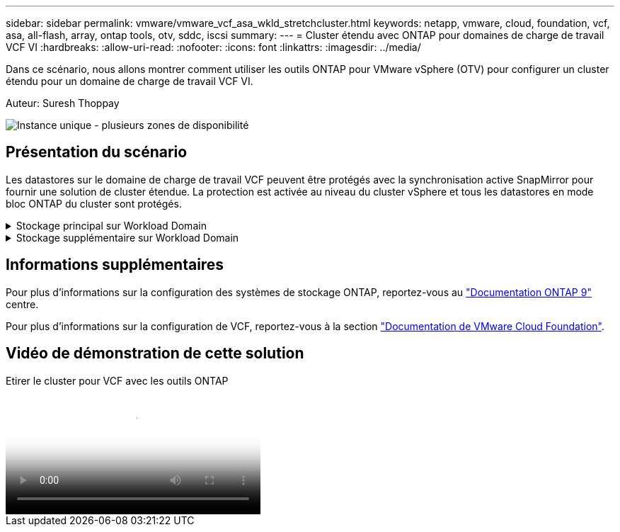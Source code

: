---
sidebar: sidebar 
permalink: vmware/vmware_vcf_asa_wkld_stretchcluster.html 
keywords: netapp, vmware, cloud, foundation, vcf, asa, all-flash, array, ontap tools, otv, sddc, iscsi 
summary:  
---
= Cluster étendu avec ONTAP pour domaines de charge de travail VCF VI
:hardbreaks:
:allow-uri-read: 
:nofooter: 
:icons: font
:linkattrs: 
:imagesdir: ../media/


[role="lead"]
Dans ce scénario, nous allons montrer comment utiliser les outils ONTAP pour VMware vSphere (OTV) pour configurer un cluster étendu pour un domaine de charge de travail VCF VI.

Auteur: Suresh Thoppay

image:vmware_vcf_asa_mgmt_stretchcluster_image01.jpg["Instance unique - plusieurs zones de disponibilité"]



== Présentation du scénario

Les datastores sur le domaine de charge de travail VCF peuvent être protégés avec la synchronisation active SnapMirror pour fournir une solution de cluster étendue. La protection est activée au niveau du cluster vSphere et tous les datastores en mode bloc ONTAP du cluster sont protégés.

.Stockage principal sur Workload Domain
[%collapsible]
====
Le domaine de charge de travail peut être créé en important à l'aide de l'outil d'importation VCF ou en déployant à l'aide du gestionnaire SDDC. Le déploiement avec SDDC Manager offre plus d'options de mise en réseau que l'importation d'un environnement existant.

. Créez un domaine de charge de travail avec VMFS sur FC
. link:https://docs.netapp.com/us-en/ontap-tools-vmware-vsphere-10/configure/add-vcenter.html["Enregistrez le domaine de charge de travail vCenter dans le gestionnaire d'outils ONTAP pour déployer le plug-in vCenter"]
. link:https://docs.netapp.com/us-en/ontap-tools-vmware-vsphere-10/configure/add-storage-backend.html["Enregistrez vos systèmes de stockage sur les outils ONTAP"]
. link:https://docs.netapp.com/us-en/ontap-tools-vmware-vsphere-10/configure/protect-cluster.html["Protéger le cluster vSphere"]



NOTE: Chaque fois que le cluster est étendu ou shrank, vous devez mettre à jour la relation de cluster hôte sur les outils ONTAP du cluster pour indiquer les modifications apportées à la source ou à la cible.

====
.Stockage supplémentaire sur Workload Domain
[%collapsible]
====
Une fois le domaine de charge de travail opérationnel, des datastores supplémentaires peuvent être créés à l'aide des outils ONTAP qui déclenchent l'extension du groupe de cohérence.


TIP: Si un cluster vSphere est protégé, tous les datastores du cluster sont protégés.

====


== Informations supplémentaires

Pour plus d'informations sur la configuration des systèmes de stockage ONTAP, reportez-vous au link:https://docs.netapp.com/us-en/ontap["Documentation ONTAP 9"] centre.

Pour plus d'informations sur la configuration de VCF, reportez-vous à la section link:https://docs.vmware.com/en/VMware-Cloud-Foundation/index.html["Documentation de VMware Cloud Foundation"].



== Vidéo de démonstration de cette solution

.Etirer le cluster pour VCF avec les outils ONTAP
video::569a91a9-2679-4414-b6dc-b25d00ff0c5a[panopto,width=360]